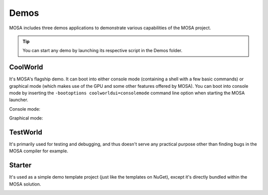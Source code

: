 
#####
Demos
#####

MOSA includes three demos applications to demonstrate various capabilities of the MOSA project.

.. tip:: You can start any demo by launching its respective script in the Demos folder.

CoolWorld
=========

It's MOSA's flagship demo. It can boot into either console mode (containing a shell with a few basic commands) or
graphical mode (which makes use of the GPU and some other features offered by MOSA). You can boot into console mode by
inserting the ``-bootoptions coolworldui=consolemode`` command line option when starting the MOSA launcher.

Console mode:

.. image:: images/mosa-demo-coolworld-console.png

Graphical mode:

.. image:: images/mosa-demo-coolworld-graphical.png

TestWorld
=========

It's primarily used for testing and debugging, and thus doesn't serve any practical purpose other than finding bugs in
the MOSA compiler for example.

.. image:: images/mosa-demo-testworld.png

Starter
=======

It's used as a simple demo template project (just like the templates on NuGet), except it's directly bundled within the
MOSA solution.

.. image:: images/mosa-demo-starter.png
